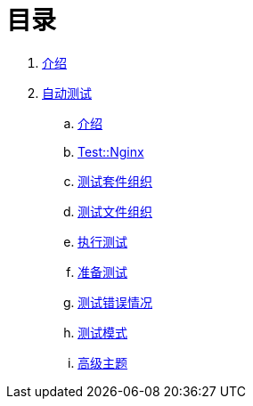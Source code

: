 = 目录

. link:README.adoc[介绍]
. link:testing/README.adoc[自动测试]
.. link:testing/introduction.adoc[介绍]
.. link:testing/test-nginx.adoc[Test::Nginx]
.. link:testing/test-suite-layout.adoc[测试套件组织]
.. link:testing/test-file-layout.adoc[测试文件组织]
.. link:testing/running-tests.adoc[执行测试]
.. link:testing/preparing-tests.adoc[准备测试]
.. link:testing/testing-erroneous-cases.adoc[测试错误情况]
.. link:testing/test-modes.adoc[测试模式]
.. link:testing/advanced-topics.adoc[高级主题]
